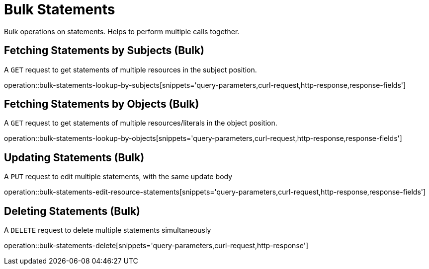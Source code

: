 = Bulk Statements

Bulk operations on statements. Helps to perform multiple calls together.

[[bulk-statements-fetch-by-subject]]
== Fetching Statements by Subjects (Bulk)

A `GET` request to get statements of multiple resources in the subject position.

operation::bulk-statements-lookup-by-subjects[snippets='query-parameters,curl-request,http-response,response-fields']

[[bulk-statements-fetch-by-object]]
== Fetching Statements by Objects (Bulk)

A `GET` request to get statements of multiple resources/literals in the object position.

operation::bulk-statements-lookup-by-objects[snippets='query-parameters,curl-request,http-response,response-fields']

[[bulk-statements-edit]]
== Updating Statements (Bulk)

A `PUT` request to edit multiple statements, with the same update body

operation::bulk-statements-edit-resource-statements[snippets='query-parameters,curl-request,http-response,response-fields']

[[bulk-statements-delete]]
== Deleting Statements (Bulk)

A `DELETE` request to delete multiple statements simultaneously

operation::bulk-statements-delete[snippets='query-parameters,curl-request,http-response']
